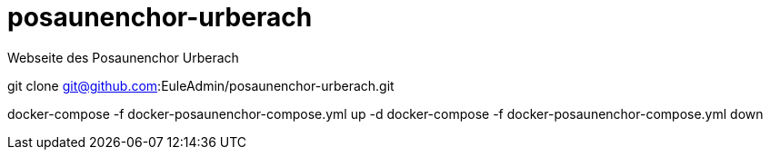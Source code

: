 # posaunenchor-urberach
Webseite des Posaunenchor Urberach

git clone git@github.com:EuleAdmin/posaunenchor-urberach.git

docker-compose -f docker-posaunenchor-compose.yml up -d
docker-compose -f docker-posaunenchor-compose.yml down
